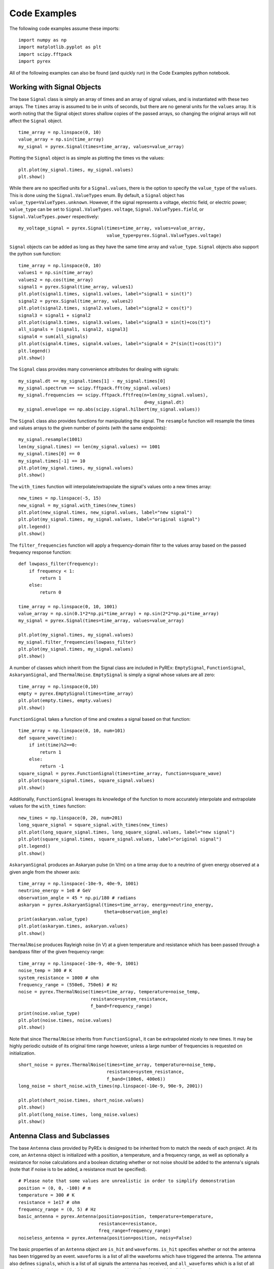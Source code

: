 Code Examples
=============

The following code examples assume these imports::

    import numpy as np
    import matplotlib.pyplot as plt
    import scipy.fftpack
    import pyrex

All of the following examples can also be found (and quickly run) in the Code Examples python notebook.



Working with Signal Objects
---------------------------

The base ``Signal`` class is simply an array of times and an array of signal values, and is instantiated with these two arrays. The ``times`` array is assumed to be in units of seconds, but there are no general units for the ``values`` array. It is worth noting that the Signal object stores shallow copies of the passed arrays, so changing the original arrays will not affect the ``Signal`` object. ::

    time_array = np.linspace(0, 10)
    value_array = np.sin(time_array)
    my_signal = pyrex.Signal(times=time_array, values=value_array)

Plotting the ``Signal`` object is as simple as plotting the times vs the values::

    plt.plot(my_signal.times, my_signal.values)
    plt.show()

While there are no specified units for a ``Signal.values``, there is the option to specify the ``value_type`` of the ``values``. This is done using the ``Signal.ValueTypes`` enum. By default, a ``Signal`` object has ``value_type=ValueTypes.unknown``. However, if the signal represents a voltage, electric field, or electric power; ``value_type`` can be set to ``Signal.ValueTypes.voltage``, ``Signal.ValueTypes.field``, or ``Signal.ValueTypes.power`` respectively::

    my_voltage_signal = pyrex.Signal(times=time_array, values=value_array,
                                     value_type=pyrex.Signal.ValueTypes.voltage)

``Signal`` objects can be added as long as they have the same time array and ``value_type``. ``Signal`` objects also support the python ``sum`` function::

    time_array = np.linspace(0, 10)
    values1 = np.sin(time_array)
    values2 = np.cos(time_array)
    signal1 = pyrex.Signal(time_array, values1)
    plt.plot(signal1.times, signal1.values, label="signal1 = sin(t)")
    signal2 = pyrex.Signal(time_array, values2)
    plt.plot(signal2.times, signal2.values, label="signal2 = cos(t)")
    signal3 = signal1 + signal2
    plt.plot(signal3.times, signal3.values, label="signal3 = sin(t)+cos(t)")
    all_signals = [signal1, signal2, signal3]
    signal4 = sum(all_signals)
    plt.plot(signal4.times, signal4.values, label="signal4 = 2*(sin(t)+cos(t))")
    plt.legend()
    plt.show()

The ``Signal`` class provides many convenience attributes for dealing with signals::

    my_signal.dt == my_signal.times[1] - my_signal.times[0]
    my_signal.spectrum == scipy.fftpack.fft(my_signal.values)
    my_signal.frequencies == scipy.fftpack.fftfreq(n=len(my_signal.values),
                                                   d=my_signal.dt)
    my_signal.envelope == np.abs(scipy.signal.hilbert(my_signal.values))

The ``Signal`` class also provides functions for manipulating the signal. The ``resample`` function will resample the times and values arrays to the given number of points (with the same endpoints)::

    my_signal.resample(1001)
    len(my_signal.times) == len(my_signal.values) == 1001
    my_signal.times[0] == 0
    my_signal.times[-1] == 10
    plt.plot(my_signal.times, my_signal.values)
    plt.show()

The ``with_times`` function will interpolate/extrapolate the signal's values onto a new times array::

    new_times = np.linspace(-5, 15)
    new_signal = my_signal.with_times(new_times)
    plt.plot(new_signal.times, new_signal.values, label="new signal")
    plt.plot(my_signal.times, my_signal.values, label="original signal")
    plt.legend()
    plt.show()

The ``filter_frequencies`` function will apply a frequency-domain filter to the values array based on the passed frequency response function::

    def lowpass_filter(frequency):
        if frequency < 1:
            return 1
        else:
            return 0

    time_array = np.linspace(0, 10, 1001)
    value_array = np.sin(0.1*2*np.pi*time_array) + np.sin(2*2*np.pi*time_array)
    my_signal = pyrex.Signal(times=time_array, values=value_array)

    plt.plot(my_signal.times, my_signal.values)
    my_signal.filter_frequencies(lowpass_filter)
    plt.plot(my_signal.times, my_signal.values)
    plt.show()


A number of classes which inherit from the Signal class are included in PyREx: ``EmptySignal``, ``FunctionSignal``, ``AskaryanSignal``, and ``ThermalNoise``. ``EmptySignal`` is simply a signal whose values are all zero::

    time_array = np.linspace(0,10)
    empty = pyrex.EmptySignal(times=time_array)
    plt.plot(empty.times, empty.values)
    plt.show()

``FunctionSignal`` takes a function of time and creates a signal based on that function::

    time_array = np.linspace(0, 10, num=101)
    def square_wave(time):
        if int(time)%2==0:
            return 1
        else:
            return -1
    square_signal = pyrex.FunctionSignal(times=time_array, function=square_wave)
    plt.plot(square_signal.times, square_signal.values)
    plt.show()

Additionally, ``FunctionSignal`` leverages its knowledge of the function to more accurately interpolate and extrapolate values for the ``with_times`` function::

    new_times = np.linspace(0, 20, num=201)
    long_square_signal = square_signal.with_times(new_times)
    plt.plot(long_square_signal.times, long_square_signal.values, label="new signal")
    plt.plot(square_signal.times, square_signal.values, label="original signal")
    plt.legend()
    plt.show()

``AskaryanSignal`` produces an Askaryan pulse (in V/m) on a time array due to a neutrino of given energy observed at a given angle from the shower axis::

    time_array = np.linspace(-10e-9, 40e-9, 1001)
    neutrino_energy = 1e8 # GeV
    observation_angle = 45 * np.pi/180 # radians
    askaryan = pyrex.AskaryanSignal(times=time_array, energy=neutrino_energy,
                                    theta=observation_angle)
    print(askaryan.value_type)
    plt.plot(askaryan.times, askaryan.values)
    plt.show()

``ThermalNoise`` produces Rayleigh noise (in V) at a given temperature and resistance which has been passed through a bandpass filter of the given frequency range::

    time_array = np.linspace(-10e-9, 40e-9, 1001)
    noise_temp = 300 # K
    system_resistance = 1000 # ohm
    frequency_range = (550e6, 750e6) # Hz
    noise = pyrex.ThermalNoise(times=time_array, temperature=noise_temp,
                               resistance=system_resistance,
                               f_band=frequency_range)
    print(noise.value_type)
    plt.plot(noise.times, noise.values)
    plt.show()

Note that since ``ThermalNoise`` inherits from ``FunctionSignal``, it can be extrapolated nicely to new times. It may be highly periodic outside of its original time range however, unless a large number of frequencies is requested on initialization. ::

    short_noise = pyrex.ThermalNoise(times=time_array, temperature=noise_temp,
                                     resistance=system_resistance,
                                     f_band=(100e6, 400e6))
    long_noise = short_noise.with_times(np.linspace(-10e-9, 90e-9, 2001))

    plt.plot(short_noise.times, short_noise.values)
    plt.show()
    plt.plot(long_noise.times, long_noise.values)
    plt.show()



Antenna Class and Subclasses
----------------------------

The base ``Antenna`` class provided by PyREx is designed to be inherited from to match the needs of each project. At its core, an ``Antenna`` object is initialized with a position, a temperature, and a frequency range, as well as optionally a resistance for noise calculations and a boolean dictating whether or not noise should be added to the antenna's signals (note that if noise is to be added, a resistance must be specified). ::

    # Please note that some values are unrealistic in order to simplify demonstration
    position = (0, 0, -100) # m
    temperature = 300 # K
    resistance = 1e17 # ohm
    frequency_range = (0, 5) # Hz
    basic_antenna = pyrex.Antenna(position=position, temperature=temperature,
                                  resistance=resistance,
                                  freq_range=frequency_range)
    noiseless_antenna = pyrex.Antenna(position=position, noisy=False)

The basic properties of an ``Antenna`` object are ``is_hit`` and ``waveforms``. ``is_hit`` specifies whether or not the antenna has been triggered by an event. ``waveforms`` is a list of all the waveforms which have triggered the antenna. The antenna also defines ``signals``, which is a list of all signals the antenna has received, and ``all_waveforms`` which is a list of all waveforms (signal plus noise) the antenna has received including those which didn't trigger. ::

    basic_antenna.is_hit == False
    basic_antenna.waveforms == []

The ``Antenna`` class contains two attributes and three methods which represent characteristics of the antenna as they relate to signal processing. The attributes are ``efficiency`` and ``antenna_factor``, and the methods are ``response``, ``directional_gain``, and ``polarization_gain``. The attributes are to be set and the methods overwritten in order to custmoize the way the antenna responds to incoming signals. ``efficiency`` is simply a scalar which multiplies the signal the antenna receives (default value is ``1``). ``antenna_factor`` is a factor used in converting received electric fields into voltages (``antenna_factor`` = E / V; default value is ``1``). ``response`` takes a frequency or list of frequencies (in Hz) and returns the frequency response of the antenna at each frequency given (default always returns ``1``). ``directional_gain`` takes angles theta and phi in the antenna's coordinates and returns the antenna's gain for a signal coming from that direction (default always returns ``1``). ``directional_gain`` is dependent on the antenna's orientation, which is defined by its ``z_axis`` and ``x_axis`` attributes. To change the antenna's orientation, use the ``set_orientation`` method which takes ``z_axis`` and ``x_axis`` arguments. Finally, ``polarization_gain`` takes a polarization vector and returns the antenna's gain for a signal with that polarization (default always returns ``1``). ::

    basic_antenna.efficiency == 1
    basic_antenna.antenna_factor == 1
    freqs = [1, 2, 3, 4, 5]
    basic_antenna.response(freqs) == [1, 1, 1, 1, 1]
    basic_antenna.directional_gain(theta=np.pi/2, phi=0) == 1
    basic_antenna.polarization_gain([0,0,1]) == 1

The ``Antenna`` class defines a ``trigger`` method which is also expected to be overwritten. ``trigger`` takes a ``Signal`` object as an argument and returns a boolean of whether or not the antenna would trigger on that signal (default always returns ``True``). ::

    basic_antenna.trigger(pyrex.Signal([0],[0])) == True

The ``Antenna`` class also defines a ``receive`` method which takes a ``Signal`` object and processes the signal according to the antenna's attributes (``efficiency``, ``antenna_factor``, ``response``, ``directional_gain``, and ``polarization_gain`` as described above). To use the ``receive`` function, simply pass it the ``Signal`` object the antenna sees, and the ``Antenna`` class will handle the rest. You can also optionally specify the origin point of the signal (used in ``directional_gain`` calculation) and the polarization direction of the signal (used in ``polarization_gain`` calculation). If either of these is unspecified, the corresponding gain will simply be set to ``1``. ::

    incoming_signal_1 = pyrex.FunctionSignal(np.linspace(0,2*np.pi), np.sin,
                                             value_type=pyrex.Signal.ValueTypes.voltage)
    incoming_signal_2 = pyrex.FunctionSignal(np.linspace(4*np.pi,6*np.pi), np.sin,
                                             value_type=pyrex.Signal.ValueTypes.voltage)
    basic_antenna.receive(incoming_signal_1)
    basic_antenna.receive(incoming_signal_2, origin=[0,0,-300], polarization=[1,0,0])
    basic_antenna.is_hit == True
    for waveform, pure_signal in zip(basic_antenna.waveforms, basic_antenna.signals):
        plt.figure()
        plt.plot(waveform.times, waveform.values, label="Waveform")
        plt.plot(pure_signal.times, pure_signal.values, label="Pure Signal")
        plt.legend()
        plt.show()

Beyond ``Antenna.waveforms``, the ``Antenna`` object also provides methods for checking the waveform and trigger status for arbitrary times: ``full_waveform`` and ``is_hit_during``. Both of these methods take a time array as an argument and return the waveform ``Signal`` object for those times and whether said waveform triggered the antenna, respectively. ::

    total_waveform = basic_antenna.full_waveform(np.linspace(0,20))
    plt.plot(total_waveform.times, total_waveform.values, label="Total Waveform")
    plt.plot(incoming_signal_1.times, incoming_signal_1.values, label="Pure Signals")
    plt.plot(incoming_signal_2.times, incoming_signal_2.values, color="C1")
    plt.legend()
    plt.show()

    basic_antenna.is_hit_during(np.linspace(0, 200e-9)) == True

Finally, the ``Antenna`` class defines a ``clear`` method which will reset the antenna to a state of having received no signals::

    basic_antenna.clear()
    basic_antenna.is_hit == False
    len(basic_antenna.waveforms) == 0


To create a custom antenna, simply inherit from the ``Antenna`` class::

    class NoiselessThresholdAntenna(pyrex.Antenna):
        def __init__(self, position, threshold):
            super().__init__(position=position, noisy=False)
            self.threshold = threshold

        def trigger(self, signal):
            if max(np.abs(signal.values)) > self.threshold:
                return True
            else:
                return False

Our custom ``NoiselessThresholdAntenna`` should only trigger when the amplitude of a signal exceeds its threshold value::

    my_antenna = NoiselessThresholdAntenna(position=(0, 0, 0), threshold=2)

    incoming_signal = pyrex.FunctionSignal(np.linspace(0,10), np.sin,
                                           value_type=pyrex.Signal.ValueTypes.voltage)
    my_antenna.receive(incoming_signal)
    my_antenna.is_hit == False
    len(my_antenna.waveforms) == 0
    len(my_antenna.all_waveforms) == 1

    incoming_signal = pyrex.Signal(incoming_signal.times,
                                   5*incoming_signal.values,
                                   incoming_signal.value_type)
    my_antenna.receive(incoming_signal)
    my_antenna.is_hit == True
    len(my_antenna.waveforms) == 1
    len(my_antenna.all_waveforms) == 2

    for wave in my_antenna.waveforms:
        plt.figure()
        plt.plot(wave.times, wave.values)
        plt.show()

For more on customizing PyREx, see the `custom-package` section.


PyREx defines ``DipoleAntenna`` which as a subclass of ``Antenna``, which provides a basic threshold trigger, a basic bandpass filter frequency response, a sine-function directional gain, and a typical dot-product polarization effect. A ``DipoleAntenna`` object is created as follows::

    antenna_identifier = "antenna 1"
    position = (0, 0, -100)
    center_frequency = 250e6 # Hz
    bandwidth = 300e6 # Hz
    resistance = 100 # ohm
    antenna_length = 3e8/center_frequency/2 # m
    polarization_direction = (0, 0, 1)
    trigger_threshold = 1e-5 # V
    dipole = pyrex.DipoleAntenna(name=antenna_identifier,position=position,
                                 center_frequency=center_frequency,
                                 bandwidth=bandwidth, resistance=resistance,
                                 effective_height=antenna_length,
                                 orientation=polarization_direction,
                                 trigger_threshold=trigger_threshold)



AntennaSystem and Detector Classes
----------------------------------

The ``AntennaSystem`` class is designed to bridge the gap between the basic antenna classes and realistic antenna systems including front-end processing of the antenna's signals. It is designed to be subclassed, but by default it takes as an argument the ``Antenna`` class or subclass it is extending, or an object of that class. It provides an interface nearly identical to that of the ``Antenna`` class, but where a ``front_end`` method (which by default does nothing) is applied to the extended antenna's signals.

To extend an ``Antenna`` class or subclass into a full antenna system, subclass the ``AntennaSystem`` class and define the ``front_end`` method. Optionally a trigger can be defined for the antenna system (by default it uses the antenna's trigger)::

    class PowerAntennaSystem(pyrex.AntennaSystem):
        """Antenna system whose signals and waveforms are powers instead of
        voltages."""
        def __init__(self, position, temperature, resistance, frequency_range):
            super().__init__(pyrex.Antenna)
            # The setup_antenna method simply passes all arguments on to the
            # antenna class passed to super.__init__() and stores the resulting
            # antenna to self.antenna
            self.setup_antenna(position=position, temperature=temperature,
                               resistance=resistance,
                               freq_range=frequency_range)

        def front_end(self, signal):
            return pyrex.Signal(signal.times, signal.values**2,
                                value_type=pyrex.Signal.ValueTypes.power)

Objects of this class can then, for the most part, be interacted with as though they were regular antenna objects::

    position = (0, 0, -100) # m
    temperature = 300 # K
    resistance = 1e17 # ohm
    frequency_range = (0, 5) # Hz

    basic_antenna_system = PowerAntennaSystem(position=position,
                                              temperature=temperature,
                                              resistance=resistance,
                                              frequency_range=frequency_range)

    basic_antenna_system.trigger(pyrex.Signal([0],[0])) == True

    incoming_signal_1 = pyrex.FunctionSignal(np.linspace(0,2*np.pi), np.sin,
                                             value_type=pyrex.Signal.ValueTypes.voltage)
    incoming_signal_2 = pyrex.FunctionSignal(np.linspace(4*np.pi,6*np.pi), np.sin,
                                             value_type=pyrex.Signal.ValueTypes.voltage)
    basic_antenna_system.receive(incoming_signal_1)
    basic_antenna_system.receive(incoming_signal_2, origin=[0,0,-300],
                                 polarization=[1,0,0])
    basic_antenna_system.is_hit == True
    for waveform, pure_signal in zip(basic_antenna_system.waveforms,
                                     basic_antenna_system.signals):
        plt.figure()
        plt.plot(waveform.times, waveform.values, label="Waveform")
        plt.plot(pure_signal.times, pure_signal.values, label="Pure Signal")
        plt.legend()
        plt.show()

    total_waveform = basic_antenna_system.full_waveform(np.linspace(0,20))
    plt.plot(total_waveform.times, total_waveform.values, label="Total Waveform")
    plt.plot(incoming_signal_1.times, incoming_signal_1.values, label="Pure Signals")
    plt.plot(incoming_signal_2.times, incoming_signal_2.values, color="C1")
    plt.legend()
    plt.show()

    basic_antenna_system.is_hit_during(np.linspace(0, 200e-9)) == True

    basic_antenna_system.clear()
    basic_antenna_system.is_hit == False
    len(basic_antenna_system.waveforms) == 0


The ``Detector`` class is another convenience class meant to be subclassed. It is useful for automatically generating many antennas (as would be used to build a detector). Subclasses must define a ``set_positions`` method to assign vector positions to the self.antenna_positions attribute. By default ``set_positions`` will raise a ``NotImplementedError``. Additionally subclasses may extend the default ``build_antennas`` method which by default simply builds antennas of a passed antenna class using any keyword arguments passed to the method. In addition to simply generating many antennas at desired positions, another convenience of the ``Detector`` class is that once the ``build_antennas`` method is run, it can be iterated directly as though the object were a list of the antennas it generated. An example of subclassing the ``Detector`` class is shown below::

    class AntennaGrid(pyrex.Detector):
        """A detector composed of a plane of antennas in a rectangular grid layout
        some distance below the ice."""
        def set_positions(self, number, separation=10, depth=-50):
            self.antenna_positions = []
            n_x = int(np.sqrt(number))
            n_y = int(number/n_x)
            dx = separation
            dy = separation
            for i in range(n_x):
                x = -dx*n_x/2 + dx/2 + dx*i
                for j in range(n_y):
                    y = -dy*n_y/2 + dy/2 + dy*j
                    self.antenna_positions.append((x, y, depth))

    grid_detector = AntennaGrid(9)

    # Build the antennas
    temperature = 300 # K
    resistance = 1e17 # ohm
    frequency_range = (0, 5) # Hz
    grid_detector.build_antennas(pyrex.Antenna, temperature=temperature,
                                 resistance=resistance,
                                 freq_range=frequency_range)

    plt.figure(figsize=(6,6))
    for antenna in grid_detector:
        x = antenna.position[0]
        y = antenna.position[1]
        plt.plot(x, y, "kD")
    plt.ylim(plt.xlim())
    plt.show()

Due to the parallels between ``Antenna`` and ``AntennaSystem``, an antenna system may also be used in the custom detector class. Note however, that the antenna positions must be accessed as ``antenna.antenna.position`` since we didn't define a position attribute for the ``PowerAntennaSystem``::

    grid_detector = AntennaGrid(12)

    # Build the antennas
    temperature = 300 # K
    resistance = 1e17 # ohm
    frequency_range = (0, 5) # Hz
    grid_detector.build_antennas(PowerAntennaSystem, temperature=temperature,
                                resistance=resistance,
                                frequency_range=frequency_range)

    for antenna in grid_detector:
        x = antenna.antenna.position[0]
        y = antenna.antenna.position[1]
        plt.plot(x, y, "kD")
    plt.show()



Ice and Earth Models
--------------------

PyREx provides a class ``IceModel``, which is an alias for whichever south pole ice model class is the preferred (currently just the basic ``AntarcticIce``). The ``IceModel`` class provides class methods for calculating characteristics of the ice at different depths and frequencies outlined below::

    depth = -1000 # m
    pyrex.IceModel.temperature(depth)
    pyrex.IceModel.index(depth)
    pyrex.IceModel.gradient(depth)
    frequency = 1e8 # Hz
    pyrex.IceModel.attenuation_length(depth, frequency)

PyREx also provides two functions realted to its earth model: ``prem_density`` and ``slant_depth``. ``prem_density`` calculates the density in grams per cubic centimeter of the earth at a given radius::

    radius = 6360000 # m
    pyrex.prem_density(radius)

``slant_depth`` calculates the material thickness in grams per square centimeter of a chord cutting through the earth at a given nadir angle, starting from a given depth::

    nadir_angle = 60 * np.pi/180 # radians
    depth = 1000 # m
    pyrex.slant_depth(nadir_angle, depth)



Particle Generation
-------------------

PyREx includes ``Particle`` as a container for information about neutrinos which are generated to produce Askaryan pulses. ``Particle`` contains three attributes: ``vertex``, ``direction``, and ``energy``::

    initial_position = (0,0,0) # m
    direction_vector = (0,0,-1)
    particle_energy = 1e8 # GeV
    pyrex.Particle(vertex=initial_position, direction=direction_vector,
                   energy=particle_energy)

PyREx also includes a ``ShadowGenerator`` class for generating random neutrinos, taking into account some Earth shadowing. The neutrinos are generated in a box of given size, and with an energy given by an energy generation function::

    box_width = 1000 # m
    box_depth = 500 # m
    const_energy_generator = lambda: 1e8 # GeV
    my_generator = pyrex.ShadowGenerator(dx=box_width, dy=box_width,
                                         dz=box_depth,
                                         energy_generator=const_energy_generator)
    my_generator.create_particle()



Ray Tracing
-----------

While PyREx does not currently support full ray tracing, it does provide a ``PathFinder`` class which implements some basic ray analysis by Snell's law. ``PathFinder`` takes an ice model and two points as arguments and provides a number of properties and methods regarding the path between the points. ::

    start = (0, 0, -100) # m
    finish = (0, 0, -250) # m
    my_path = pyrex.PathFinder(ice_model=pyrex.IceModel,
                               from_point=start, to_point=finish)

``PathFinder.exists`` is a boolean value of whether or not the path between the points is traversable according to the indices of refraction. ``PathFinder.emitted_ray`` is a unit vector giving the direction from ``from_point`` to ``to_point``. ``PathFinder.path_length`` is the length in meters of the straight line path between the two points. ::

    my_path.exists
    my_path.emitted_ray
    my_path.path_length

``PathFinder.time_of_flight()`` calculates the time it takes for light to traverse the path, with an optional parameter ``n_steps`` defining the precision used. ``PathFinder.tof`` is a convenience property set to the time of flight using the default value of ``n_steps``. ::

    my_path.time_of_flight(n_steps=100)
    my_path.time_of_flight() == my_path.tof

``PathFinder.attenuation()`` calculates the attenuation factor along the path for a signal of given frequency. Here again there is an optional parameter ``n_steps`` defining the precision used. ::

    frequency = 1e9 # Hz
    my_path.attenuation(f=frequency, n_steps=100)

Finally, ``PathFinder.propagate()`` propagates a ``Signal`` object from ``from_point`` to ``to_point`` by applying a ``1/PathFinder.path_length`` factor, applying the frequency attenuation of ``PathFinder.attenuation()``, and shifting the signal times by ``PathFinder.tof``::

    time_array = np.linspace(0, 5e-9, 1001)
    my_signal = (pyrex.FunctionSignal(time_array, lambda t: np.sin(1e9*2*np.pi*t))
                + pyrex.FunctionSignal(time_array, lambda t: np.sin(1e10*2*np.pi*t)))
    plt.plot(my_signal.times, my_signal.values)
    plt.show()

    my_path.propagate(my_signal)
    plt.plot(my_signal.times, my_signal.values)
    plt.show()



Full Simulation
---------------

PyREx provides the ``EventKernel`` class to control a basic simulation including the creation of neutrinos, the propagation of their pulses to the antennas, and the triggering of the antennas::

    particle_generator = pyrex.ShadowGenerator(dx=1000, dy=1000, dz=500,
                                               energy_generator=lambda: 1e8)
    detector = []
    for i, z in enumerate([-100, -150, -200, -250]):
        detector.append(
            pyrex.DipoleAntenna(name="antenna_"+str(i), position=(0, 0, z),
                                center_frequency=250e6, bandwidth=300e6,
                                resistance=0, effective_height=0.6,
                                trigger_threshold=0, noisy=False)
        )
    kernel = pyrex.EventKernel(generator=particle_generator,
                               ice_model=pyrex.IceModel,
                               antennas=detector)

    triggered = False
    while not triggered:
        kernel.event()
        for antenna in detector:
            if antenna.is_hit:
                triggered = True
                break
    
    for antenna in detector:
        for i, wave in enumerate(antenna.waveforms):
            plt.plot(wave.times * 1e9, wave.values)
            plt.xlabel("Time (ns)")
            plt.ylabel("Voltage (V)")
            plt.title(antenna.name + " - waveform "+str(i))




More Examples
-------------

For more code examples, see the PyREx Demo python notebook.
